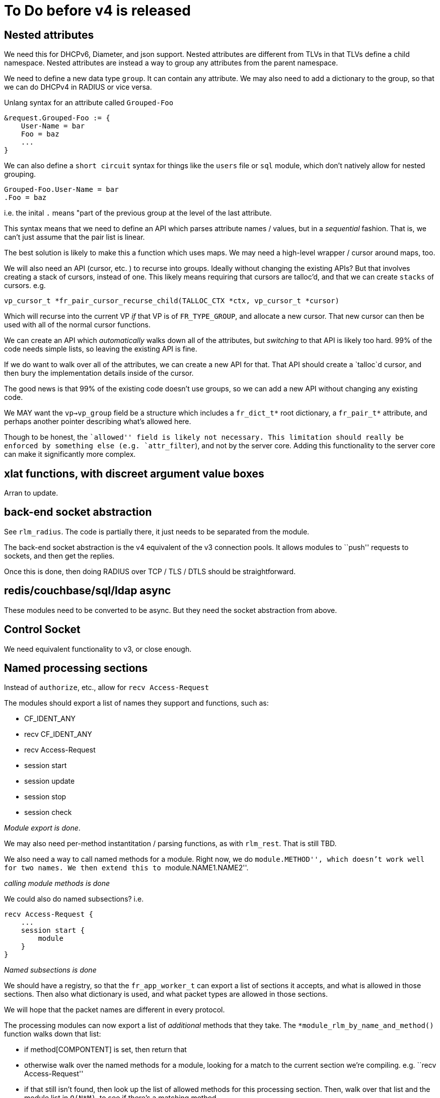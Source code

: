 = To Do before v4 is released

== Nested attributes

We need this for DHCPv6, Diameter, and json support. Nested attributes
are different from TLVs in that TLVs define a child namespace. Nested
attributes are instead a way to group any attributes from the parent
namespace.

We need to define a new data type `group`. It can contain any
attribute. We may also need to add a dictionary to the group, so that we
can do DHCPv4 in RADIUS or vice versa.

Unlang syntax for an attribute called `Grouped-Foo`

[source,unlang]
----
&request.Grouped-Foo := {
    User-Name = bar
    Foo = baz
    ...
}
----

We can also define a `short circuit` syntax for things like the
`users` file or `sql` module, which don’t natively allow for nested
grouping.

```
Grouped-Foo.User-Name = bar
.Foo = baz
```

i.e. the inital `.` means "part of the previous group at the level of
the last attribute.

This syntax means that we need to define an API which parses attribute
names / values, but in a _sequential_ fashion. That is, we can’t just
assume that the pair list is linear.

The best solution is likely to make this a function which uses maps. We
may need a high-level wrapper / cursor around maps, too.

We will also need an API (cursor, etc. ) to recurse into groups. Ideally
without changing the existing APIs? But that involves creating a stack
of cursors, instead of one. This likely means requiring that cursors are
talloc’d, and that we can create `stacks` of cursors. e.g.

```
vp_cursor_t *fr_pair_cursor_recurse_child(TALLOC_CTX *ctx, vp_cursor_t *cursor)
```

Which will recurse into the current VP _if_ that VP is of
`FR_TYPE_GROUP`, and allocate a new cursor. That new cursor can then
be used with all of the normal cursor functions.

We can create an API which _automatically_ walks down all of the
attributes, but _switching_ to that API is likely too hard. 99% of the
code needs simple lists, so leaving the existing API is fine.

If we do want to walk over all of the attributes, we can create a new
API for that. That API should create a `talloc`d cursor, and then bury
the implementation details inside of the cursor.

The good news is that 99% of the existing code doesn’t use groups, so we
can add a new API without changing any existing code.

We MAY want the `vp->vp_group` field be a structure which includes a
`fr_dict_t*` root dictionary, a `fr_pair_t*` attribute, and perhaps
another pointer describing what’s allowed here.

Though to be honest, the ``allowed'' field is likely not necessary. This
limitation should really be enforced by something else
(e.g. `attr_filter`), and not by the server core. Adding this
functionality to the server core can make it significantly more complex.

== xlat functions, with discreet argument value boxes

Arran to update.

== back-end socket abstraction

See `rlm_radius`. The code is partially there, it just needs to be
separated from the module.

The back-end socket abstraction is the v4 equivalent of the v3
connection pools. It allows modules to ``push'' requests to sockets, and
then get the replies.

Once this is done, then doing RADIUS over TCP / TLS / DTLS should be
straightforward.

== redis/couchbase/sql/ldap async

These modules need to be converted to be async. But they need the socket
abstraction from above.

== Control Socket

We need equivalent functionality to v3, or close enough.

== Named processing sections

Instead of `authorize`, etc., allow for `recv Access-Request`

The modules should export a list of names they support and functions,
such as:

* CF_IDENT_ANY
* recv CF_IDENT_ANY
* recv Access-Request
* session start
* session update
* session stop
* session check

_Module export is done_.

We may also need per-method instantitation / parsing functions, as with
`rlm_rest`. That is still TBD.

We also need a way to call named methods for a module. Right now, we do
``module.METHOD'', which doesn’t work well for two names. We then extend
this to ``module.NAME1.NAME2''.

_calling module methods is done_

We could also do named subsections? i.e.

[source,unlang]
----
recv Access-Request {
    ...
    session start {
        module
    }
}
----

_Named subsections is done_

We should have a registry, so that the `fr_app_worker_t` can export a
list of sections it accepts, and what is allowed in those sections. Then
also what dictionary is used, and what packet types are allowed in those
sections.

We will hope that the packet names are different in every protocol.

The processing modules can now export a list of _additional_ methods
that they take. The `*module_rlm_by_name_and_method()` function walks down
that list:

* if method[COMPONTENT] is set, then return that
* otherwise walk over the named methods for a module, looking for a
match to the current section we’re compiling. e.g. ``recv
Access-Request''
* if that still isn’t found, then look up the list of allowed methods
for this processing section. Then, walk over that list and the module
list in `O(N*M)`, to see if there’s a matching method

The last step is more rare, so it shouldn’t affect speed much.

The processing sections don’t (yet) export such additional methods.
